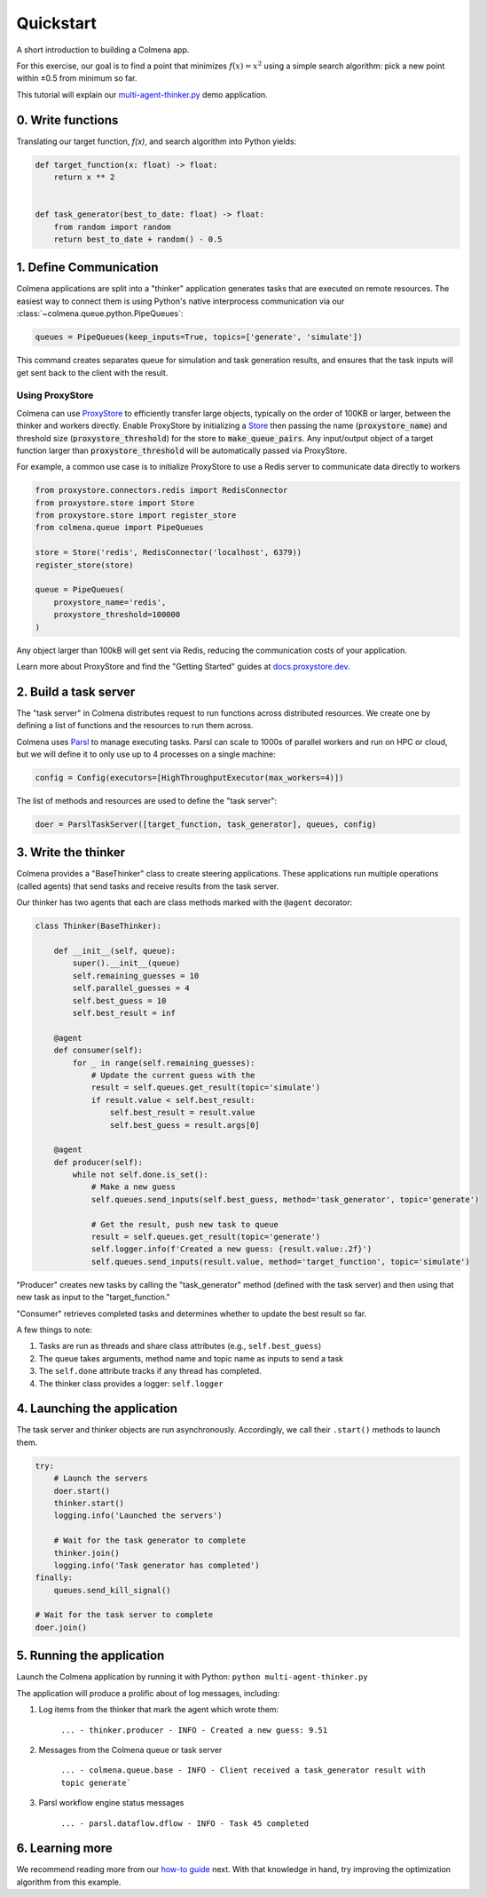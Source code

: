 Quickstart
==========

A short introduction to building a Colmena app.

For this exercise, our goal is to find a point that minimizes :math:`f(x) = x^2`
using a simple search algorithm: pick a new point within ±0.5 from minimum so far.

This tutorial will explain our
`multi-agent-thinker.py <https://github.com/exalearn/colmena/blob/master/demo_apps/documentation/multi-agent-thinker.py>`_
demo application.

0. Write functions
------------------

Translating our target function, *f(x)*, and search algorithm into Python yields:

.. code-block:: python

    def target_function(x: float) -> float:
        return x ** 2


    def task_generator(best_to_date: float) -> float:
        from random import random
        return best_to_date + random() - 0.5

1. Define Communication
------------------------------

.. image:: _static/overview.svg
    :height: 100
    :align: center

Colmena applications are split into a "thinker" application generates tasks that are executed
on remote resources.
The easiest way to connect them is using Python's native interprocess communication via our :class:`~colmena.queue.python.PipeQueues`:

.. code-block:: python

    queues = PipeQueues(keep_inputs=True, topics=['generate', 'simulate'])

This command creates separates queue for simulation and task generation results, and
ensures that the task inputs will get sent back to the client with the result.

Using ProxyStore
++++++++++++++++

Colmena can use `ProxyStore <https://github.com/gpauloski/ProxyStore>`_ to efficiently transfer large objects, typically on the order of 100KB or larger, between the thinker and workers directly.
Enable ProxyStore by initializing a `Store <https://docs.proxystore.dev/main/api/store/base/#proxystore.store.base.Store>`_ then passing the name (:code:`proxystore_name`) and threshold size (:code:`proxystore_threshold`) for the store to :code:`make_queue_pairs`.
Any input/output object of a target function larger than :code:`proxystore_threshold` will be automatically passed via ProxyStore.

For example, a common use case is to initialize ProxyStore to use a Redis server to communicate data directly to workers

.. code-block:: python

    from proxystore.connectors.redis import RedisConnector
    from proxystore.store import Store
    from proxystore.store import register_store
    from colmena.queue import PipeQueues

    store = Store('redis', RedisConnector('localhost', 6379))
    register_store(store)

    queue = PipeQueues(
        proxystore_name='redis',
        proxystore_threshold=100000
    )

Any object larger than 100kB will get sent via Redis, reducing the communication costs of your application.

Learn more about ProxyStore and find the "Getting Started" guides at `docs.proxystore.dev <https://docs.proxystore.dev/>`_.

2. Build a task server
----------------------

The "task server" in Colmena distributes request to run functions across distributed resources.
We create one by defining a list of functions and the resources to run them across.

Colmena uses `Parsl <http://parsl-project.org/>`_ to manage executing tasks.
Parsl can scale to 1000s of parallel workers and run on HPC or cloud, but we will define
it to only use up to 4 processes on a single machine:

.. code-block:: python

    config = Config(executors=[HighThroughputExecutor(max_workers=4)])

The list of methods and resources are used to define the "task server":

.. code-block:: python

    doer = ParslTaskServer([target_function, task_generator], queues, config)

3. Write the thinker
--------------------

Colmena provides a "BaseThinker" class to create steering applications.
These applications run multiple operations (called agents) that send tasks and receive results
from the task server.

Our thinker has two agents that each are class methods marked with the ``@agent`` decorator:

.. code-block:: python

    class Thinker(BaseThinker):

        def __init__(self, queue):
            super().__init__(queue)
            self.remaining_guesses = 10
            self.parallel_guesses = 4
            self.best_guess = 10
            self.best_result = inf

        @agent
        def consumer(self):
            for _ in range(self.remaining_guesses):
                # Update the current guess with the
                result = self.queues.get_result(topic='simulate')
                if result.value < self.best_result:
                    self.best_result = result.value
                    self.best_guess = result.args[0]

        @agent
        def producer(self):
            while not self.done.is_set():
                # Make a new guess
                self.queues.send_inputs(self.best_guess, method='task_generator', topic='generate')

                # Get the result, push new task to queue
                result = self.queues.get_result(topic='generate')
                self.logger.info(f'Created a new guess: {result.value:.2f}')
                self.queues.send_inputs(result.value, method='target_function', topic='simulate')

"Producer" creates new tasks by calling the "task_generator" method (defined with the task server)
and then using that new task as input to the "target_function."

"Consumer" retrieves completed tasks and determines whether to update the best result so far.

A few things to note:

1. Tasks are run as threads and share class attributes (e.g., ``self.best_guess``)
2. The queue takes arguments, method name and topic name as inputs to send a task
3. The ``self.done`` attribute tracks if any thread has completed.
4. The thinker class provides a logger: ``self.logger``

4. Launching the application
----------------------------

The task server and thinker objects are run asynchronously.
Accordingly, we call their ``.start()`` methods to launch them.

.. code-block:: python

    try:
        # Launch the servers
        doer.start()
        thinker.start()
        logging.info('Launched the servers')

        # Wait for the task generator to complete
        thinker.join()
        logging.info('Task generator has completed')
    finally:
        queues.send_kill_signal()

    # Wait for the task server to complete
    doer.join()

5. Running the application
--------------------------

Launch the Colmena application by running it with Python: ``python multi-agent-thinker.py``

The application will produce a prolific about of log messages, including:

1. Log items from the thinker that mark the agent which wrote them:

    ``... - thinker.producer - INFO - Created a new guess: 9.51``

2. Messages from the Colmena queue or task server

    ``... - colmena.queue.base - INFO - Client received a task_generator result with topic generate```

3. Parsl workflow engine status messages

    ``... - parsl.dataflow.dflow - INFO - Task 45 completed``

6. Learning more
----------------

We recommend reading more from our `how-to guide <how-to.html>`_ next.
With that knowledge in hand, try improving the optimization algorithm from this example.
